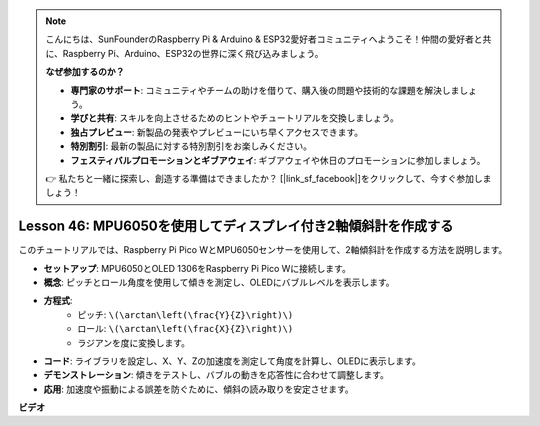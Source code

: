 .. note::

    こんにちは、SunFounderのRaspberry Pi & Arduino & ESP32愛好者コミュニティへようこそ！仲間の愛好者と共に、Raspberry Pi、Arduino、ESP32の世界に深く飛び込みましょう。

    **なぜ参加するのか？**

    - **専門家のサポート**: コミュニティやチームの助けを借りて、購入後の問題や技術的な課題を解決しましょう。
    - **学びと共有**: スキルを向上させるためのヒントやチュートリアルを交換しましょう。
    - **独占プレビュー**: 新製品の発表やプレビューにいち早くアクセスできます。
    - **特別割引**: 最新の製品に対する特別割引をお楽しみください。
    - **フェスティバルプロモーションとギブアウェイ**: ギブアウェイや休日のプロモーションに参加しましょう。

    👉 私たちと一緒に探索し、創造する準備はできましたか？ [|link_sf_facebook|]をクリックして、今すぐ参加しましょう！

Lesson 46: MPU6050を使用してディスプレイ付き2軸傾斜計を作成する
=============================================================================
このチュートリアルでは、Raspberry Pi Pico WとMPU6050センサーを使用して、2軸傾斜計を作成する方法を説明します。

* **セットアップ**: MPU6050とOLED 1306をRaspberry Pi Pico Wに接続します。
* **概念**: ピッチとロール角度を使用して傾きを測定し、OLEDにバブルレベルを表示します。
* **方程式**: 
   - ピッチ: ``\(\arctan\left(\frac{Y}{Z}\right)\)``
   - ロール: ``\(\arctan\left(\frac{X}{Z}\right)\)``
   - ラジアンを度に変換します。
* **コード**: ライブラリを設定し、X、Y、Zの加速度を測定して角度を計算し、OLEDに表示します。
* **デモンストレーション**: 傾きをテストし、バブルの動きを応答性に合わせて調整します。
* **応用**: 加速度や振動による誤差を防ぐために、傾斜の読み取りを安定させます。

**ビデオ**

.. raw:: html

    <iframe width="700" height="500" src="https://www.youtube.com/embed/wYv39RMwXvU?si=6gJoFFIa1HSdGIFt" title="YouTube video player" frameborder="0" allow="accelerometer; autoplay; clipboard-write; encrypted-media; gyroscope; picture-in-picture; web-share" allowfullscreen></iframe>
